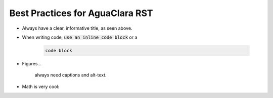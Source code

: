 ================================
Best Practices for AguaClara RST
================================

* Always have a clear, informative title, as seen above.
* When writing code, :code:`use an inline code block` or a

    .. code::

      code block

* Figures...
    .. figure:: https://www.catster.com/wp-content/uploads/2017/08/A-fluffy-cat-looking-funny-surprised-or-concerned.jpg
        :width: 200px
        :align: center
        :height: 100px
        :alt: alternate text

        always need captions and alt-text.

* Math is very cool:
.. math::
   :nowrap:

   \begin{eqnarray}
      y    & = & ax^2 + bx + c \\
      f(x) & = & x^2 + 2xy + y^2
   \end{eqnarray}
